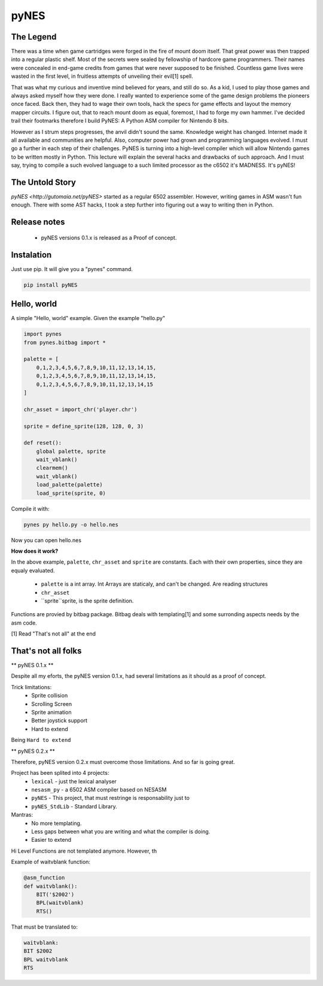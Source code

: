 pyNES
=====

.. image:: https://badges.gitter.im/Join%20Chat.svg
   :alt: Join the chat at https://gitter.im/gutomaia/pyNES
   :target: https://gitter.im/gutomaia/pyNES?utm_source=badge&utm_medium=badge&utm_campaign=pr-badge&utm_content=badge


The Legend
----------

There was a time when game cartridges were forged in the fire of mount doom itself. That great power was then
trapped into a regular plastic shelf. Most of the secrets were sealed by fellowship of hardcore game programmers.
Their names were concealed in end-game credits from games that were never supposed to be finished. Countless
game lives were wasted in the first level, in fruitless attempts of unveiling their evil[1] spell.

That was what my curious and inventive mind believed for years, and still do so. As a kid, I used to play those
games and always asked myself how they were done. I really wanted to experience some of the game design problems
the pioneers once faced. Back then, they had to wage their own tools, hack the specs for game effects and layout
the memory mapper circuits. I figure out, that to reach mount doom as equal, foremost, I had to forge my own
hammer. I've decided trail their footmarks therefore I build PyNES: A Python ASM compiler for Nintendo 8 bits.

However as I strum steps progresses, the anvil didn't sound the same. Knowledge weight has changed. Internet
made it all available and communities are helpful. Also, computer power had grown and programming languages
evolved. I must go a further in each step of their challenges. PyNES is turning into a high-level compiler
which will allow Nintendo games to be written mostly in Python. This lecture will explain the several hacks and
drawbacks of such approach. And I must say, trying to compile a such evolved language to a such limited
processor as the c6502 it's MADNESS. It's pyNES!


The Untold Story
----------------

`pyNES <http://gutomaia.net/pyNES>` started as a regular 6502 assembler. However, writing games in ASM wasn't fun enough. There with some AST hacks, I took a step further into figuring out a way to writing then in Python.


Release notes
-------------

 - pyNES versions 0.1.x is released as a Proof of concept.


Instalation
-----------

Just use pip. It will give you a "pynes" command.

.. code-block:: bash

    pip install pyNES


Hello, world
------------

A simple "Hello, world" example. Given the example "hello.py"

.. code-block:: python


    import pynes
    from pynes.bitbag import *

    palette = [
        0,1,2,3,4,5,6,7,8,9,10,11,12,13,14,15,
        0,1,2,3,4,5,6,7,8,9,10,11,12,13,14,15,
        0,1,2,3,4,5,6,7,8,9,10,11,12,13,14,15
    ]

    chr_asset = import_chr('player.chr')

    sprite = define_sprite(128, 128, 0, 3)

    def reset():
        global palette, sprite
        wait_vblank()
        clearmem()
        wait_vblank()
        load_palette(palette)
        load_sprite(sprite, 0)

Compile it with:

.. code-block:: shell

  pynes py hello.py -o hello.nes

Now you can open hello.nes


**How does it work?**


In the above example, ``palette``, ``chr_asset`` and ``sprite`` are constants.
Each with their own properties, since they are equaly evaluated.
 * ``palette`` is a int array. Int Arrays are staticaly, and can't be changed. Are reading structures
 * ``chr_asset``
 * ``sprite``sprite, is the sprite definition.

Functions are provied by bitbag package. Bitbag deals with templating[1] and some surronding aspects needs by the asm code.


[1] Read "That's not all" at the end


That's not all folks
--------------------

** pyNES 0.1.x **

Despite all my eforts, the pyNES version 0.1.x, had several limitations as it should as a proof of concept.

Trick limitations:
 * Sprite collision
 * Scrolling Screen
 * Sprite animation
 * Better joystick support
 * Hard to extend

Being ``Hard to extend``



** pyNES 0.2.x **

Therefore, pyNES version 0.2.x must overcome those limitations. And so far is going great.

Project has been splited into 4 projects:
 * ``lexical`` - just the lexical analyser
 * ``nesasm_py`` - a 6502 ASM compiler based on NESASM
 * ``pyNES`` - This project, that must restringe is responsability just to
 * ``pyNES_StdLib`` - Standard Library.

Mantras:
 - No more templating.
 - Less gaps between what you are writing and what the compiler is doing.
 - Easier to extend

Hi Level Functions are not templated anymore. However, th

Example of waitvblank function:

.. code-block:: python

    @asm_function
    def waitvblank():
        BIT('$2002')
        BPL(waitvblank)
        RTS()

That must be translated to:

.. code-block:: asm

    waitvblank:
    BIT $2002
    BPL waitvblank
    RTS
